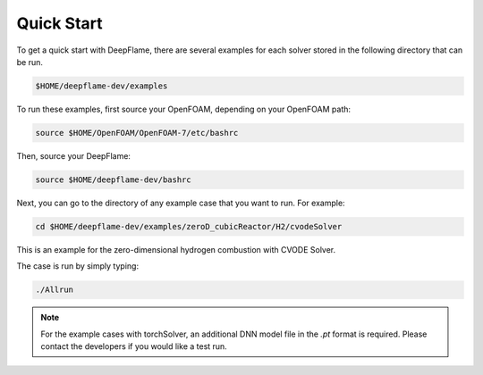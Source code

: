 Quick Start 
==============
To get a quick start with DeepFlame, there are several examples for each solver stored in the following directory that can be run.

.. code-block:: bash

    $HOME/deepflame-dev/examples

To run these examples, first source your OpenFOAM, depending on your OpenFOAM path:

.. code-block:: bash

    source $HOME/OpenFOAM/OpenFOAM-7/etc/bashrc

Then, source your DeepFlame:

.. code-block:: bash

    source $HOME/deepflame-dev/bashrc

Next, you can go to the directory of any example case that you want to run. For example:

.. code-block:: bash

    cd $HOME/deepflame-dev/examples/zeroD_cubicReactor/H2/cvodeSolver

This is an example for the zero-dimensional hydrogen combustion  with CVODE Solver.

The case is run by simply typing: 

.. code-block:: bash

    ./Allrun

.. Note:: For the example cases with torchSolver, an additional DNN model file in the `.pt` format is required. Please contact the developers if you would like a test run.



